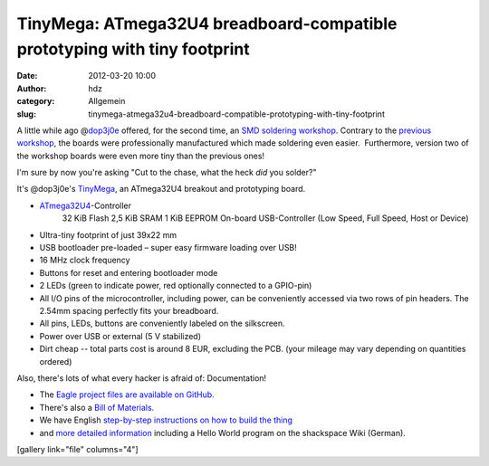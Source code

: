 TinyMega: ATmega32U4 breadboard-compatible prototyping with tiny footprint
##########################################################################
:date: 2012-03-20 10:00
:author: hdz
:category: Allgemein
:slug: tinymega-atmega32u4-breadboard-compatible-prototyping-with-tiny-footprint

A little while ago @\ `dop3j0e <https://twitter.com/dop3j0e>`__ offered,
for the second time, an `SMD soldering
workshop <http://shackspace.de/?p=2784>`__. Contrary to the `previous
workshop <http://shackspace.de/?p=2555>`__, the boards were
professionally manufactured which made soldering even easier.
 Furthermore, version two of the workshop boards were even more tiny
than the previous ones!

I'm sure by now you're asking "Cut to the chase, what the heck *did* you
solder?"

It's @dop3j0e's
`TinyMega <http://shackspace.de/wiki/doku.php?id=project:tinymega>`__,
an ATmega32U4 breakout and prototyping board.

-  `ATmega32U4 <http://www.atmel.com/devices/ATMEGA32U4.aspx>`__-Controller
    32 KiB Flash
    2,5 KiB SRAM
    1 KiB EEPROM
    On-board USB-Controller (Low Speed, Full Speed, Host or Device)
-  Ultra-tiny footprint of just 39x22 mm
-  USB bootloader pre-loaded – super easy firmware loading over USB!
-  16 MHz clock frequency
-  Buttons for reset and entering bootloader mode
-  2 LEDs (green to indicate power, red optionally connected to a
   GPIO-pin)
-  All I/O pins of the microcontroller, including power, can be
   conveniently accessed via two rows of pin headers. The 2.54mm spacing
   perfectly fits your breadboard.
-  All pins, LEDs, buttons are conveniently labeled on the silkscreen.
-  Power over USB or external (5 V stabilized)
-  Dirt cheap -- total parts cost is around 8 EUR, excluding the PCB.
   (your mileage may vary depending on quantities ordered)

Also, there's lots of what every hacker is afraid of: Documentation!

-  The `Eagle project files are available on
   GitHub. <https://github.com/dop3j0e/eagle/tree/master/Atmega32U4-Breakout/v3>`__
-  There's also a `Bill of
   Materials. <https://github.com/dop3j0e/eagle/blob/master/Atmega32U4-Breakout/v3/bom.ods?raw=true>`__
-  We have English `step-by-step instructions on how to build the
   thing <https://github.com/dop3j0e/eagle/blob/master/Atmega32U4-Breakout/v3/instructions.pdf?raw=true>`__
-  and `more detailed
   information <http://shackspace.de/wiki/doku.php?id=project:tinymega>`__
   including a Hello World program on the shackspace Wiki (German).

[gallery link="file" columns="4"]


